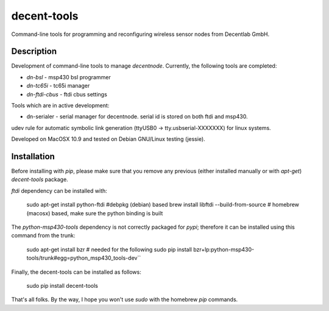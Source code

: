 ============
decent-tools
============
Command-line tools for programming and reconfiguring wireless sensor nodes from Decentlab GmbH.

Description
-----------
Development of command-line tools to manage *decentnode*. Currently, the following tools are completed:

- *dn-bsl* - msp430 bsl programmer
- *dn-tc65i* - tc65i manager
- *dn-ftdi-cbus* - ftdi cbus settings

Tools which are in active development:

- dn-serialer - serial manager for decentnode. serial id is stored on both ftdi and msp430.
udev rule for automatic symbolic link generation (ttyUSB0 -> tty.usbserial-XXXXXXX) for linux systems.

Developed on MacOSX 10.9 and tested on Debian GNU/Linux testing (jessie).

Installation
------------
Before installing with *pip*, please make sure that you remove any previous (either installed manually or with *apt-get*) *decent-tools* package.

*ftdi* dependency can be installed with:

    sudo apt-get install python-ftdi #debpkg (debian) based
    brew install libftdi --build-from-source # homebrew (macosx) based, make sure the python binding is built

The *python-msp430-tools* dependency is not correctly packaged for *pypi*; therefore it can be installed using this command from the trunk:

    sudo apt-get install bzr # needed for the following
    sudo pip install bzr+lp:python-msp430-tools/trunk#egg=python_msp430_tools-dev``
Finally, the decent-tools can be installed as follows:

    sudo pip install decent-tools

That's all folks. By the way, I hope you won't use *sudo* with the homebrew *pip* commands.
